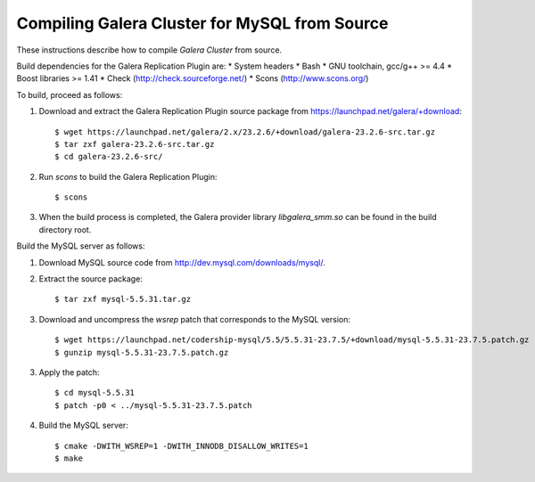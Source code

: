 ================================================
 Compiling Galera Cluster for MySQL from Source
================================================
.. _`Compiling Galera Cluster for MySQL from Source`:

.. index::
   pair: Installation; Compiling Galera

These instructions describe how to compile
*Galera Cluster* from source.


Build dependencies for the Galera Replication Plugin are:
* System headers
* Bash
* GNU toolchain, gcc/g++ >= 4.4
* Boost libraries >= 1.41
* Check (http://check.sourceforge.net/)
* Scons (http://www.scons.org/)

To build, proceed as follows:

1. Download and extract the Galera Replication Plugin
   source package from
   https://launchpad.net/galera/+download::
  
    $ wget https://launchpad.net/galera/2.x/23.2.6/+download/galera-23.2.6-src.tar.gz
    $ tar zxf galera-23.2.6-src.tar.gz
    $ cd galera-23.2.6-src/

2. Run *scons* to build the Galera Replication Plugin::

    $ scons

3. When the build process is completed, the Galera provider
   library *libgalera_smm.so* can be found in the build
   directory root.

Build the MySQL server as follows:

1. Download MySQL source code from http://dev.mysql.com/downloads/mysql/.
2. Extract the source package::

    $ tar zxf mysql-5.5.31.tar.gz

3. Download and uncompress the *wsrep* patch that
   corresponds to the MySQL version::

    $ wget https://launchpad.net/codership-mysql/5.5/5.5.31-23.7.5/+download/mysql-5.5.31-23.7.5.patch.gz
    $ gunzip mysql-5.5.31-23.7.5.patch.gz

3. Apply the patch::

    $ cd mysql-5.5.31
    $ patch -p0 < ../mysql-5.5.31-23.7.5.patch

4. Build the MySQL server::

    $ cmake -DWITH_WSREP=1 -DWITH_INNODB_DISALLOW_WRITES=1
    $ make 
